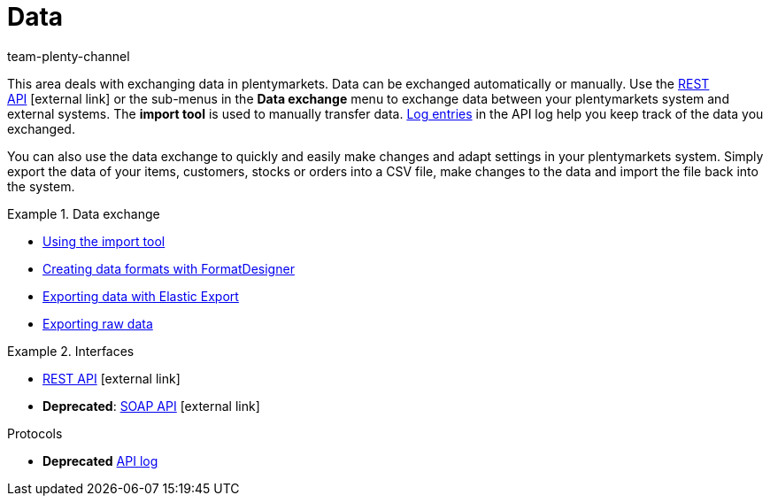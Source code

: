 = Data
:keywords: data, data exchange, ElasticSync, Elastic Sync, Elastic-Sync, FormatDesigner, Format Designer, Format-Designer, Elastic Export, raw data
:id: PXLNINJ
:author: team-plenty-channel

This area deals with exchanging data in plentymarkets. Data can be exchanged automatically or manually. Use the link:https://developers.plentymarkets.com/[REST API]{nbsp}icon:external-link[] or the sub-menus in the **Data exchange** menu to exchange data between your plentymarkets system and external systems. The **import tool** is used to manually transfer data. xref:data:api-log.adoc#[Log entries] in the API log help you keep track of the data you exchanged.

You can also use the data exchange to quickly and easily make changes and adapt settings in your plentymarkets system. Simply export the data of your items, customers, stocks or orders into a CSV file, make changes to the data and import the file back into the system.

[.row]
====
[.col-md-4]
.Data exchange
=====
* xref:data:ElasticSync.adoc#[Using the import tool]
* xref:data:FormatDesigner.adoc#[Creating data formats with FormatDesigner]
* xref:data:elastic-export.adoc#[Exporting data with Elastic Export]
* xref:business-decisions:manage-reports.adoc#[Exporting raw data]
=====

[.col-md-4]
.Interfaces
=====

* link:https://developers.plentymarkets.com/[REST API^]{nbsp}icon:external-link[]
* *Deprecated*: link:{imagesdir}/business-decisions/assets/SOAP-Version-200-Documentation-2016-07-14.zip[SOAP API]{nbsp}icon:external-link[]
=====

[.col-md-4]
.Protocols

* *Deprecated* xref:data:api-log.adoc#[API log]
=====
====
